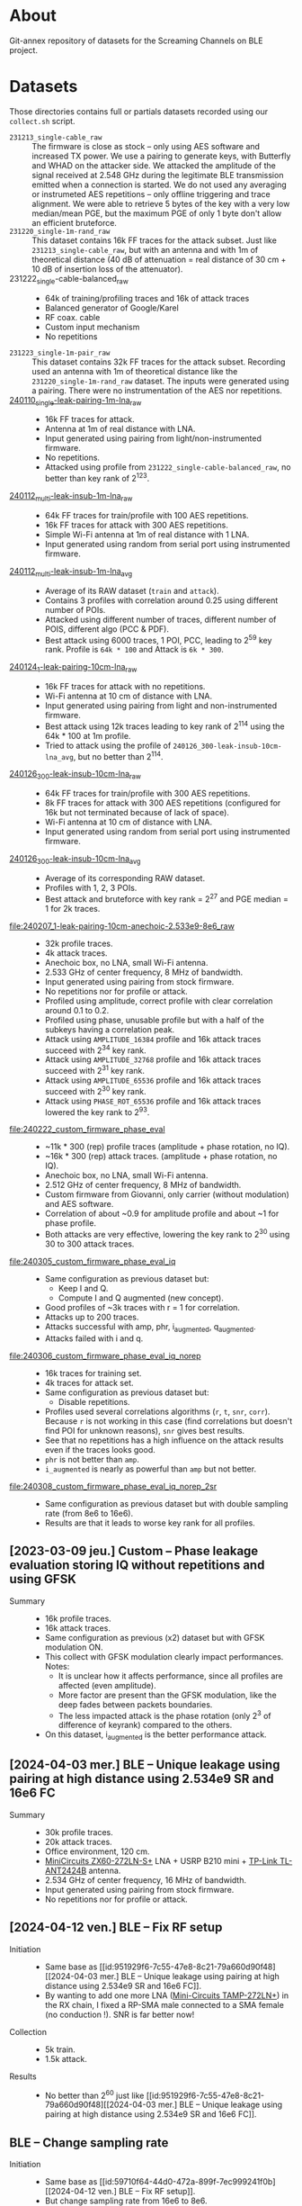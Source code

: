 * About

Git-annex repository of datasets for the Screaming Channels on BLE project.

* Datasets
:PROPERTIES:
:ID:       98437a5b-5d86-4097-96b1-9a069fd30a79
:END:

Those directories contains full or partials datasets recorded using our
=collect.sh= script.

- =231213_single-cable_raw= :: The firmware is close as stock -- only using AES
  software and increased TX power. We use a pairing to generate keys, with
  Butterfly and WHAD on the attacker side. We attacked the amplitude of the
  signal received at 2.548 GHz during the legitimate BLE transmission emitted
  when a connection is started. We do not used any averaging or instrumeted AES
  repetitions -- only offline triggering and trace alignment. We were able to
  retrieve 5 bytes of the key with a very low median/mean PGE, but the maximum
  PGE of only 1 byte don't allow an efficient bruteforce.
- =231220_single-1m-rand_raw= :: This dataset contains 16k FF traces for the
  attack subset. Just like =231213_single-cable_raw=, but with an antenna and
  with 1m of theoretical distance (40 dB of attenuation = real distance of 30
  cm + 10 dB of insertion loss of the attenuator).
- 231222_single-cable-balanced_raw ::
  - 64k of training/profiling traces and 16k of attack traces
  - Balanced generator of Google/Karel
  - RF coax. cable
  - Custom input mechanism
  - No repetitions
- =231223_single-1m-pair_raw= :: This dataset contains 32k FF traces for the
  attack subset. Recording used an antenna with 1m of theoretical distance like
  the =231220_single-1m-rand_raw= dataset. The inputs were generated using a 
  pairing. There were no instrumentation of the AES nor repetitions.
- [[file:240110_single-leak-pairing-1m-lna_raw/][240110_single-leak-pairing-1m-lna_raw]] ::
  - 16k FF traces for attack.
  - Antenna at 1m of real distance with LNA.
  - Input generated using pairing from light/non-instrumented firmware.
  - No repetitions.
  - Attacked using profile from =231222_single-cable-balanced_raw=, no better
    than key rank of 2^123.
- [[file:240112_multi-leak-insub-1m-lna_raw/][240112_multi-leak-insub-1m-lna_raw]] ::
  - 64k FF traces for train/profile with 100 AES repetitions.
  - 16k FF traces for attack with 300 AES repetitions.
  - Simple Wi-Fi antenna at 1m of real distance with 1 LNA.
  - Input generated using random from serial port using instrumented firmware.
- [[file:240112_multi-leak-insub-1m-lna_avg/][240112_multi-leak-insub-1m-lna_avg]] ::
  - Average of its RAW dataset (=train= and =attack=).
  - Contains 3 profiles with correlation around 0.25 using different number of POIs.
  - Attacked using different number of traces, different number of POIS, different
    algo (PCC & PDF).
  - Best attack using 6000 traces, 1 POI, PCC, leading to 2^59 key rank.
    Profile is =64k * 100= and Attack is =6k * 300=.
- [[file:240124_1-leak-pairing-10cm-lna_raw][240124_1-leak-pairing-10cm-lna_raw]] ::
  - 16k FF traces for attack with no repetitions.
  - Wi-Fi antenna at 10 cm of distance with LNA.
  - Input generated using pairing from light and non-instrumented firmware.
  - Best attack using 12k traces leading to key rank of 2^114 using the 64k *
    100 at 1m profile.
  - Tried to attack using the profile of =240126_300-leak-insub-10cm-lna_avg=,
    but no better than 2^114.
- [[file:240126_300-leak-insub-10cm-lna_raw][240126_300-leak-insub-10cm-lna_raw]] ::
  - 64k FF traces for train/profile with 300 AES repetitions.
  - 8k FF traces for attack with 300 AES repetitions (configured for 16k but
    not terminated because of lack of space).
  - Wi-Fi antenna at 10 cm of distance with LNA.
  - Input generated using random from serial port using instrumented firmware.
- [[file:240126_300-leak-insub-10cm-lna_avg/][240126_300-leak-insub-10cm-lna_avg]] ::
  - Average of its corresponding RAW dataset.
  - Profiles with 1, 2, 3 POIs.
  - Best attack and bruteforce with key rank = 2^27 and PGE median = 1 for 2k
    traces.
- [[file:240207_1-leak-pairing-10cm-anechoic-2.533e9-8e6_raw]] ::
  - 32k profile traces.
  - 4k attack traces.
  - Anechoic box, no LNA, small Wi-Fi antenna.
  - 2.533 GHz of center frequency, 8 MHz of bandwidth.
  - Input generated using pairing from stock firmware.
  - No repetitions nor for profile or attack.
  - Profiled using amplitude, correct profile with clear correlation around 0.1
    to 0.2.
  - Profiled using phase, unusable profile but with a half of the subkeys
    having a correlation peak.
  - Attack using =AMPLITUDE_16384= profile and 16k attack traces succeed with 2^34 key rank.
  - Attack using =AMPLITUDE_32768= profile and 16k attack traces succeed with 2^31 key rank.
  - Attack using =AMPLITUDE_65536= profile and 16k attack traces succeed with 2^30 key rank.
  - Attack using =PHASE_ROT_65536= profile and 16k attack traces lowered the key rank to 2^93.
- [[file:240222_custom_firmware_phase_eval]] ::
  - ~11k * 300 (rep) profile traces (amplitude + phase rotation, no IQ).
  - ~16k * 300 (rep) attack traces. (amplitude + phase rotation, no IQ).
  - Anechoic box, no LNA, small Wi-Fi antenna.
  - 2.512 GHz of center frequency, 8 MHz of bandwidth.
  - Custom firmware from Giovanni, only carrier (without modulation) and AES software.
  - Correlation of about ~0.9 for amplitude profile and about ~1 for phase profile.
  - Both attacks are very effective, lowering the key rank to 2^30 using 30 to
    300 attack traces.
- [[file:240305_custom_firmware_phase_eval_iq]] ::
  - Same configuration as previous dataset but:
    - Keep I and Q.
    - Compute I and Q augmented (new concept).
  - Good profiles of ~3k traces with r = 1 for correlation.
  - Attacks up to 200 traces.
  - Attacks successful with amp, phr, i_augmented, q_augmented.
  - Attacks failed with i and q.
- [[file:240306_custom_firmware_phase_eval_iq_norep]] ::
  - 16k traces for training set.
  - 4k traces for attack set.
  - Same configuration as previous dataset but:
    - Disable repetitions.
  - Profiles used several correlations algorithms (=r=, =t=, =snr=, =corr=). Because =r=
    is not working in this case (find correlations but doesn't find POI for
    unknown reasons), =snr= gives best results.
  - See that no repetitions has a high influence on the attack results even if
    the traces looks good.
  - =phr= is not better than =amp=.
  - =i_augmented= is nearly as powerful than =amp= but not better.
- [[file:240308_custom_firmware_phase_eval_iq_norep_2sr]] ::
  - Same configuration as previous dataset but with double sampling rate (from
    8e6 to 16e6).
  - Results are that it leads to worse key rank for all profiles.

** [2023-03-09 jeu.] Custom -- Phase leakage evaluation storing IQ without repetitions and using GFSK
:PROPERTIES:
:DIR:      240309_custom_firmware_phase_eval_iq_norep_modgfsk
:ID:       73a81721-2fb4-42df-a572-19646c29ca81
:END:

- Summary ::
  - 16k profile traces.
  - 16k attack traces.
  - Same configuration as previous (x2) dataset but with GFSK modulation ON.
  - This collect with GFSK modulation clearly impact performances. Notes:
    - It is unclear how it affects performance, since all profiles are affected
      (even amplitude).
    - More factor are present than the GFSK modulation, like the deep fades
      between packets boundaries.
    - The less impacted attack is the phase rotation (only 2^3 of difference of
      keyrank) compared to the others.
  - On this dataset, i_augmented is the better performance attack.

** [2024-04-03 mer.] BLE -- Unique leakage using pairing at high distance using 2.534e9 SR and 16e6 FC
:PROPERTIES:
:DIR:      240403_1-leak-pairing-highdist-2.534e9-16e6_raw
:ID:       951929f6-7c55-47e8-8c21-79a660d90f48
:END:

- Summary ::
  - 30k profile traces.
  - 20k attack traces.
  - Office environment, 120 cm.
  - [[https://www.minicircuits.com/pdfs/ZX60-272LN-S+.pdf][MiniCircuits ZX60-272LN-S+]] LNA + USRP B210 mini + [[https://www.tp-link.com/fr/home-networking/antenna/tl-ant2424b/][TP-Link TL-ANT2424B]] antenna.
  - 2.534 GHz of center frequency, 16 MHz of bandwidth.
  - Input generated using pairing from stock firmware.
  - No repetitions nor for profile or attack.

** [2024-04-12 ven.] BLE -- Fix RF setup
:PROPERTIES:
:DIR:      240412_1-leak-pairing-highdist-fix-2.534e9-16e6_raw
:ID:       59710f64-44d0-472a-899f-7ec999241f0b
:END:

- Initiation ::
  - Same base as [[id:951929f6-7c55-47e8-8c21-79a660d90f48][[2024-04-03 mer.] BLE -- Unique leakage using pairing at high distance using 2.534e9 SR and 16e6 FC]].
  - By wanting to add one more LNA ([[https://www.minicircuits.com/pdfs/TAMP-272LN+.pdf][Mini-Circuits TAMP-272LN+]]) in the RX chain,
    I fixed a RP-SMA male connected to a SMA female (no conduction !). SNR is
    far better now!
- Collection ::
  - 5k train.
  - 1.5k attack.
- Results ::
  - No better than 2^60 just like [[id:951929f6-7c55-47e8-8c21-79a660d90f48][[2024-04-03 mer.] BLE -- Unique leakage using
    pairing at high distance using 2.534e9 SR and 16e6 FC]].

** BLE -- Change sampling rate
:PROPERTIES:
:ID:       241be11a-adeb-414a-8d1b-5fd9a050d5b8
:DIR:      240413_1-leak-pairing-highdist-fix-2.534e9-8e6_raw
:END:

- Initiation ::
  - Same base as [[id:59710f64-44d0-472a-899f-7ec999241f0b][[2024-04-12 ven.] BLE -- Fix RF setup]].
  - But change sampling rate from 16e6 to 8e6.

* Recordings

Those directories contains various signals used in experiments.

- [[file:240108_advertisement][240108_advertisement]] :: BLE advertisement recorded on channel 37 at 2.402 GHz
  using a coaxial cable in anechoic box. Used to demodulate data from the
  recording and compare with the reported data from the sniffer. Results:
  demodulation successful with GR, partially successful with custom Python
  script.
- [[file:240109_leakage_for_demod/][240109_leakage_for_demod]] :: Recording of BLE channel + AES leak to try
  demodulating it. Same hardware setup as =240108_advertisement=. Provides
  =whadsniff= logs as well.
- [[file:240111_leakage_for_demod_low_sr][240111_leakage_for_demod_low_sr]] :: Same as =240109_leakage_for_demod= but with
  lower sample rate.
- [[file:240111_gio_firmware_leak][240111_gio_firmware_leak]] :: Recording using Giovanni's firmware. Modified
  version to only output fixed payload in the modulated packet (BUT with random
  address and whitening enabled). The TX is ON sending modulated fixed packets
  with a bunch of AES, then no CPU activity, and another bunch of AES.
- [[file:240116_gio_firmware_leak_2][240116_gio_firmware_leak_2]] ::
  - Modified version of Giovanni firmware output the following pattern on the
    radio with constant time : TX OFF, TX ON, TX ON + AES.
  - Address and payloads are constants =0x0f=.
  - In =whiten_on=, whitening is enabled =RADIO_PCNF1_WHITEEN_Enabled=.
  - In =whiten_off=, whitening is disabled =RADIO_PCNF1_WHITEEN_Disabled=.
  - Multiples sample rates are tried.
  - Multiples frequencies should be tried but not recorded yet.
- [[file:240130_carrier_or_mod_soft_or_hard/][240130_carrier_or_mod_soft_or_hard]] ::
  - Built upon =240116_gio_firmware_leak_2=, but with following pattern: TX OFF,
    TX ON, Software AES, Hardware AES.
  - =tx-mod= indicate TX ON corresponds to modulated carrier with constant packets.
  - =tx-carrier= indicate TX ON corresponds to non-modulated constant carrier.
  - Two sample rates: $8e6$ and $20e6$.
- [[file:240131_with_aes_ecb_hard/][240131_with_aes_ecb_hard]] ::
  - Build upon =240130_carrier_or_mod_soft_or_hard=, but with following pattern:
    1) TX OFF
    2) TX ON with carrier only
    3) AES-ECB software implemented by TinyAES from the NordicSDK
    4) AES-ECB hardware by the ECB periph of the nRF52
    5) AES-CCM hardware by the CCM periph of the nRF52
  - Use 3 sampling rates:
    1) 8 Msps
    2) 20 Msps
    3) 56 Msps

* Experiments
:PROPERTIES:
:DIR:      experiments
:END:

** [2024-01-30 mar.] Instantaneous phase visualization
:PROPERTIES:
:DIR:      experiments/2024-01-30_instant_phase_viz
:END:

- Goals ::
  - Compare the instantaneous phase of signals recorded during TX on (carrier only), AES software, AES hardware.
- Results ::
  - Significant deviations between signals.

** [2024-02-06 mar.] Instrument a firmware and compare leakage among frequencies in amplitude and phase
:PROPERTIES:
:DIR:      experiments/2024-02-06_firmware-instrumentation-for-phase-rot-leak
:END:

- Goals ::
  1. Compare the leakage in amplitude and phase rotation to see if we can see the signal.
- Methods ::
  1. Instrument the firmware with a recognizable pattern (TX Off, TX Carrier,
     AES Soft ECB, AES Hard ECB without counter, AES Hard ECB with interrupts,
     AES Hard CCM).
  2. Record at multiple frequencies and sampling rates. Analyze the received
     signal in bot amplitude and phase rotation.
- Results ::
  1. The DC/DC regulator enabled by the DCDCEN register seems to influence a
     bit the leakage at the carrier, but it is not strongly different. We
     compared the spectrums to see a difference.
  2. With its [nRF52] clock at 64 MHz and its sub-clocks at 32, 16 and 1 MHz,
     we can see that they are all inter-modulated with the carrier and that the
     AES signal its itself modulated around each clock and sub-clock. Hence, we
     find the signal in a very wide-band spectrum. However, attenuation is not
     equal across the spectrum, hence, it is important to select the right
     frequency. Good example is by looking at 2.496e9 for the 3rd harmonic of
     the 32 MHz sub-clock.
  3. The best frequency found was 2.510 and 2.512 with 8 MHz of bandwidth to
     have the more stronger leak. It needs to be evaluated for each setup
     before launching a Screaming Channel, but it is not as trivial as using
     the 2nd harmonic (2.528 GHz).
  4. The leakage in the phase is already present in the baseband signal
     modulated around the clocks of the CPU. Hence, it may invalidate the
     theory that the SC phase leakage is produced by voltage variations of the
     VCO of the carrier.
- Files ::
  - When nothing is specified in filenames, the DCDCEN is set to 0.
  - FF is collected using an antenna in an anechoic box.
  - NF is collected using a NF probe out of the anechoic box.
  - [[attachment:firmware_loop.c]] is an extract of the firmware to see the
    pattern, see firmware repo and tag for code.

** [2024-02-07 mer.] Comparison between leakage in amplitude and phase
:PROPERTIES:
:DIR:      experiments/2024-02-07_leakage_comparison_amplitude_phase_rot
:END:

- Random plot without scripts of SC leakage in amplitude and in phase rotation
  at 2.530 GHz during a BLE communication (with GFSK).

** [2024-02-07 mer.] Find the best frequency before a dataset collection using BLE
:PROPERTIES:
:DIR:      experiments/2024-02-07_find-best-ble-freq
:END:

- Goals :: Find the best frequency where the leakage is more present before
  launching a new collection.
- Methods ::
  1. Find candidates frequency using wide-band recording looking at the
     spectrum.
  2. Compare the SNR and visually both amplitude and phase rotation signal for
     each frequency.
- Results ::
  1. Find that 2.533 GHz seems to be the best.
  2. Plot a comparison and good match between amplitude and phase rotation
     signal.

* Sent

** [2024-03-05 Tue] BLE dataset for Karel
:PROPERTIES:
:DIR:      sent/240305_for_karel
:END:

- Based on [[file:240207_1-leak-pairing-10cm-anechoic-2.533e9-8e6_raw]].
- Python demonstration of dataset loading and traces computation.
- Allows to evaluate ML performance on amplitude, phase rotation, I and Q for
  real target.

* Scripts

- [[file:scripts/check_traces_archives.sh]] :: Check that archives (commited using
  =git-annex=) are consistent with current trace directories (ignored by
  =git=).

* Organization

Here is an example of a complete dataset stored after an attack:

#+begin_src bash :results output :exports results :eval never
tree -alh -I "attack/" -I "train/" -L 2 231213_single-cable_raw
#+end_src

#+RESULTS:
#+begin_example
[4.0K]  231213_single-cable_raw             # Dataset collected the 23-12-13 contaning no processing (RAW) using a cable and a single AES
├── [5.6G]  attack.tar                      # Attack subset archive.
├── [360K]  dataset.pyc                     # Dataset Python object.
├── [4.0K]  firmware                        # Firmware used for the attacker and the victim.
│   ├── [310K]  butterly.hex                # Firmware of the attacker (Butterfly).
│   └── [417K]  nimble.hex                  # Firmware of the victim (Nimble).
├── [4.0K]  log                             # Output of used scripts.
│   ├── [5.6K]  attack_1.log                # Results of first attack.
│   └── [2.1K]  attack_2.log                # Results of second attack.
├── [4.0K]  pics                            # Images of the process (pictures or screenshots).
│   ├── [317K]  attack_align.png            # Alignment of traces during the attack.
│   ├── [484K]  attack_trace.png            # Trace used during the attack.
│   ├── [413K]  poi_1.png                   # Profile for the POI #1.
│   ├── [544K]  poi_2.png                   # Profile for the POI #2.
│   └── [483K]  profile.png                 # Correlation for all key bytes during the profiling.
├── [4.0K]  profile                         # Profile Numpy traces.
│   └── [ XXK]  *.npy
├── [4.0K]  scripts                         # Scripts used for the processing / the attack.
│   └── [ 743]  reproduce.sh                # Reproduce the attack.
├── [4.0K]  submodules                      # Git submodules used to keep track of source code for collection / attack / firmware.
│   ├── [4.0K]  butterfly                   # Sources for the attacker firmware.
│   ├── [4.0K]  screaming_channels_ble      # Sources for the collection / attack code.
│   ├── [4.0K]  screaming_channels_nimble   # Sources for the victim firmware.
│   └── [4.0K]  whad                        # Sources for the library used in our instrumentation code.
└── [ 50G]  train.tar                       # Train subset archive used for to create the profile.

10 directories, 20 files
#+end_example
